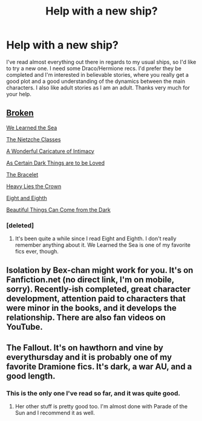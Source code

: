 #+TITLE: Help with a new ship?

* Help with a new ship?
:PROPERTIES:
:Score: 3
:DateUnix: 1408596546.0
:DateShort: 2014-Aug-21
:FlairText: Request
:END:
I've read almost everything out there in regards to my usual ships, so I'd like to try a new one. I need some Draco/Hermione recs. I'd prefer they be completed and I'm interested in believable stories, where you really get a good plot and a good understanding of the dynamics between the main characters. I also like adult stories as I am an adult. Thanks very much for your help.


** [[https://www.fanfiction.net/s/4172243/1/Broken][Broken]]

[[https://www.fanfiction.net/s/3144908/1/We-Learned-the-Sea][We Learned the Sea]]

[[https://www.fanfiction.net/s/2603288/1/The-Nietzsche-Classes][The Nietzche Classes]]

[[https://www.fanfiction.net/s/3878384/1/A-Wonderful-Caricature-of-Intimacy][A Wonderful Caricature of Intimacy]]

[[https://archiveofourown.org/works/466612/chapters/806010?view_adult=true][As Certain Dark Things are to be Loved]]

[[https://www.fanfiction.net/s/3932315/1/The-Bracelet][The Bracelet]]

[[https://www.fanfiction.net/s/4797492/1/Heavy-Lies-the-Crown][Heavy Lies the Crown]]

[[https://www.fanfiction.net/s/4104460/1/Eight-and-Eighth][Eight and Eighth]]

[[https://www.fanfiction.net/s/2978409/1/Beautiful-Things-Can-Come-From-The-Dark][Beautiful Things Can Come from the Dark]]
:PROPERTIES:
:Author: denarii
:Score: 6
:DateUnix: 1408635485.0
:DateShort: 2014-Aug-21
:END:

*** [deleted]
:PROPERTIES:
:Score: 2
:DateUnix: 1408679120.0
:DateShort: 2014-Aug-22
:END:

**** It's been quite a while since I read Eight and Eighth. I don't really remember anything about it. We Learned the Sea is one of my favorite fics ever, though.
:PROPERTIES:
:Author: denarii
:Score: 1
:DateUnix: 1408736305.0
:DateShort: 2014-Aug-23
:END:


** Isolation by Bex-chan might work for you. It's on Fanfiction.net (no direct link, I'm on mobile, sorry). Recently-ish completed, great character development, attention paid to characters that were minor in the books, and it develops the relationship. There are also fan videos on YouTube.
:PROPERTIES:
:Author: girlikecupcake
:Score: 3
:DateUnix: 1408598968.0
:DateShort: 2014-Aug-21
:END:


** The Fallout. It's on hawthorn and vine by everythursday and it is probably one of my favorite Dramione fics. It's dark, a war AU, and a good length.
:PROPERTIES:
:Author: carinjaye
:Score: 3
:DateUnix: 1408633714.0
:DateShort: 2014-Aug-21
:END:

*** This is the only one I've read so far, and it was quite good.
:PROPERTIES:
:Score: 1
:DateUnix: 1408637484.0
:DateShort: 2014-Aug-21
:END:

**** Her other stuff is pretty good too. I'm almost done with Parade of the Sun and I recommend it as well.
:PROPERTIES:
:Author: carinjaye
:Score: 2
:DateUnix: 1408640700.0
:DateShort: 2014-Aug-21
:END:
